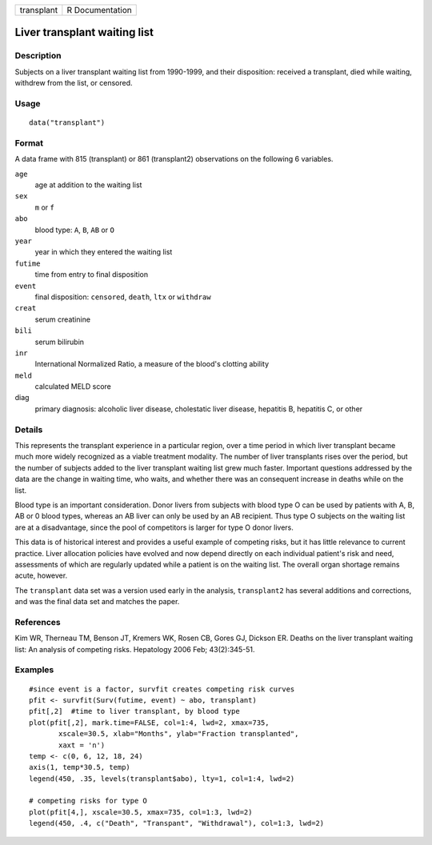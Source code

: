 +------------+-----------------+
| transplant | R Documentation |
+------------+-----------------+

Liver transplant waiting list
-----------------------------

Description
~~~~~~~~~~~

Subjects on a liver transplant waiting list from 1990-1999, and their
disposition: received a transplant, died while waiting, withdrew from
the list, or censored.

Usage
~~~~~

::

   data("transplant")

Format
~~~~~~

A data frame with 815 (transplant) or 861 (transplant2) observations on
the following 6 variables.

``age``
   age at addition to the waiting list

``sex``
   ``m`` or ``f``

``abo``
   blood type: ``A``, ``B``, ``AB`` or ``O``

``year``
   year in which they entered the waiting list

``futime``
   time from entry to final disposition

``event``
   final disposition: ``censored``, ``death``, ``ltx`` or ``withdraw``

``creat``
   serum creatinine

``bili``
   serum bilirubin

``inr``
   International Normalized Ratio, a measure of the blood's clotting
   ability

``meld``
   calculated MELD score

diag
   primary diagnosis: alcoholic liver disease, cholestatic liver
   disease, hepatitis B, hepatitis C, or other

Details
~~~~~~~

This represents the transplant experience in a particular region, over a
time period in which liver transplant became much more widely recognized
as a viable treatment modality. The number of liver transplants rises
over the period, but the number of subjects added to the liver
transplant waiting list grew much faster. Important questions addressed
by the data are the change in waiting time, who waits, and whether there
was an consequent increase in deaths while on the list.

Blood type is an important consideration. Donor livers from subjects
with blood type O can be used by patients with A, B, AB or 0 blood
types, whereas an AB liver can only be used by an AB recipient. Thus
type O subjects on the waiting list are at a disadvantage, since the
pool of competitors is larger for type O donor livers.

This data is of historical interest and provides a useful example of
competing risks, but it has little relevance to current practice. Liver
allocation policies have evolved and now depend directly on each
individual patient's risk and need, assessments of which are regularly
updated while a patient is on the waiting list. The overall organ
shortage remains acute, however.

The ``transplant`` data set was a version used early in the analysis,
``transplant2`` has several additions and corrections, and was the final
data set and matches the paper.

References
~~~~~~~~~~

Kim WR, Therneau TM, Benson JT, Kremers WK, Rosen CB, Gores GJ, Dickson
ER. Deaths on the liver transplant waiting list: An analysis of
competing risks. Hepatology 2006 Feb; 43(2):345-51.

Examples
~~~~~~~~

::

   #since event is a factor, survfit creates competing risk curves
   pfit <- survfit(Surv(futime, event) ~ abo, transplant)
   pfit[,2]  #time to liver transplant, by blood type
   plot(pfit[,2], mark.time=FALSE, col=1:4, lwd=2, xmax=735,
          xscale=30.5, xlab="Months", ylab="Fraction transplanted",
          xaxt = 'n')
   temp <- c(0, 6, 12, 18, 24)
   axis(1, temp*30.5, temp)
   legend(450, .35, levels(transplant$abo), lty=1, col=1:4, lwd=2)

   # competing risks for type O
   plot(pfit[4,], xscale=30.5, xmax=735, col=1:3, lwd=2)
   legend(450, .4, c("Death", "Transpant", "Withdrawal"), col=1:3, lwd=2)
